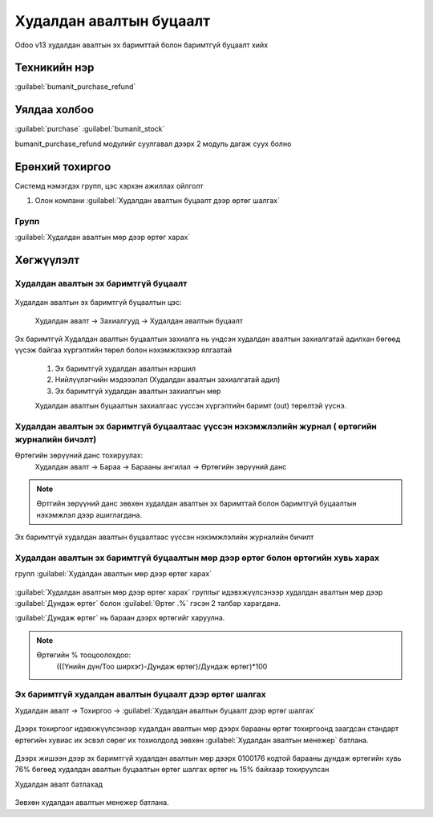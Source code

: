 
Худалдан авалтын буцаалт
************************

Odoo v13 худалдан авалтын эх баримттай болон баримтгүй буцаалт хийх


Техникийн нэр
=============

:guilabel:`bumanit_purchase_refund`



Уялдаа холбоо
=============

:guilabel:`purchase`
:guilabel:`bumanit_stock`


bumanit_purchase_refund модулийг суулгавал дээрх 2 модуль дагаж суух болно


Ерөнхий тохиргоо
=========================

Системд нэмэгдэх групп, цэс хэрхэн ажиллах ойлголт

1. Олон компани :guilabel:`Худалдан авалтын буцаалт дээр өртөг шалгах`

Групп
----------------------------------
:guilabel:`Худалдан авалтын мөр дээр өртөг харах`

Хөгжүүлэлт
==========

Худалдан авалтын эх баримтгүй буцаалт
-------------------------------------

.. figure::
    ../../../img/modules/bumanit_purchase_refund/frame1.png

Худалдан авалтын эх баримтгүй буцаалтын цэс:

    Худалдан авалт -> Захиалгууд -> Худалдан авалтын буцаалт

.. figure::
    ../../../img/modules/bumanit_purchase_refund/refundform.png

Эх баримтгүй Худалдан авалтын буцаалтын захиалга нь үндсэн худалдан авалтын захиалгатай адилхан бөгөөд
үүсэж байгаа хүргэлтийн төрөл болон нэхэмжлэхээр ялгаатай

    1. Эх баримтгүй худалдан авалтын нэршил
    2. Нийлүүлэгчийн мэдэээлэл (Худалдан авалтын захиалгатай адил)
    3. Эх баримтгүй худалдан авалтын захиалгын мөр

    Худалдан авалтын буцаалтын захиалгаас үүссэн хүргэлтийн баримт (out) төрөлтэй үүснэ.


Худалдан авалтын эх баримтгүй буцаалтаас үүссэн нэхэмжлэлийн журнал ( өртөгийн журналийн бичэлт)
------------------------------------------------------------------------------------------------

Өртөгийн зөрүүний данс тохируулах:
    Худалдан авалт -> Бараа -> Барааны ангилал -> Өртөгийн зөрүүний данс

.. figure::
    ../../../img/modules/bumanit_purchase_refund/frame8.png


.. note::
    Өртгийн зөрүүний данс зөвхөн худалдан авалтын эх баримттай болон баримтгүй буцаалтын нэхэмжлэл дээр ашиглагдана.
    
.. figure::
    ../../../img/modules/bumanit_purchase_refund/frame6.png

Эх баримтгүй худалдан авалтын буцаалтаас үүссэн нэхэмжлэлийн журналийн бичилт


Худалдан авалтын эх баримтгүй буцаалтын мөр дээр өртөг болон өртөгийн хувь харах
--------------------------------------------------------------------------------
групп :guilabel:`Худалдан авалтын мөр дээр өртөг харах`

.. figure::
    ../../../img/modules/bumanit_purchase_refund/frame3.png

:guilabel:`Худалдан авалтын мөр дээр өртөг харах` группыг идэвхжүүлсэнээр худалдан авалтын мөр дээр
:guilabel:`Дундаж өртөг` болон :guilabel:`Өртөг .%` гэсэн 2 талбар харагдана.

:guilabel:`Дундаж өртөг` нь бараан дээрх өртөгийг харуулна.

.. note::
    Өртөгийн % тооцоолохдоо:
       (((Үнийн дүн/Тоо ширхэг)-Дундаж өртөг)/Дундаж өртөг)*100



Эх баримтгүй худалдан авалтын буцаалт дээр өртөг шалгах
-------------------------------------------------------

Худалдан авалт -> Тохиргоо -> :guilabel:`Худалдан авалтын буцаалт дээр өртөг шалгах`

.. figure::
    ../../../img/modules/bumanit_purchase_refund/frame4.png

Дээрх тохиргоог идэвхжүүлсэнээр худалдан авалтын мөр дээрх барааны өртөг тохиргоонд заагдсан стандарт өртөгийн хувиас 
их эсвэл сөрөг их тохиолдолд зөвхөн :guilabel:`Худалдан авалтын менежер` батлана.

   
.. figure::
    ../../../img/modules/bumanit_purchase_refund/frame5.png

Дээрх жишээн дээр эх баримтгүй худалдан авалтын мөр дээрх 0100176 кодтой барааны дундаж өртөгийн хувь 76% бөгөөд худалдан авалтын буцаалтын өртөг шалгах өртөг нь 15% байхаар тохируулсан

Худалдан авалт батлахад

.. figure::
    ../../../img/modules/bumanit_purchase_refund/frame7.png

Зөвхөн худалдан авалтын менежер батлана.



.. centered:: Гарын авлага боловсруулсан: Амарсанаа. А

